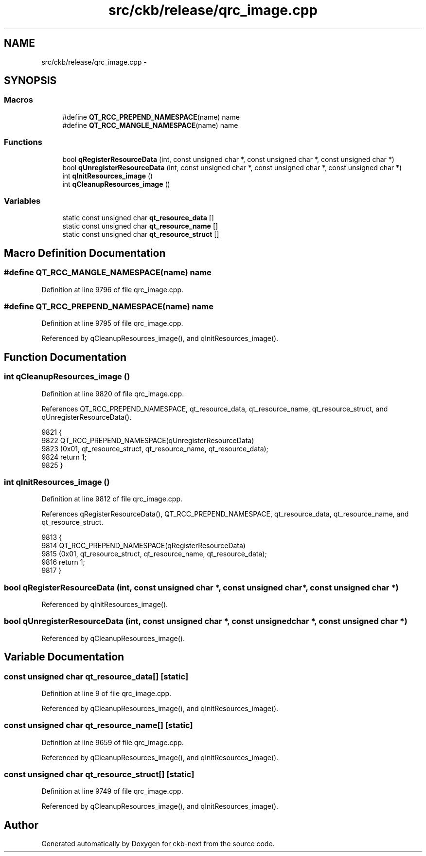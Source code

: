 .TH "src/ckb/release/qrc_image.cpp" 3 "Sat Jun 3 2017" "Version beta-v0.2.8+testing at branch all-mine" "ckb-next" \" -*- nroff -*-
.ad l
.nh
.SH NAME
src/ckb/release/qrc_image.cpp \- 
.SH SYNOPSIS
.br
.PP
.SS "Macros"

.in +1c
.ti -1c
.RI "#define \fBQT_RCC_PREPEND_NAMESPACE\fP(name)   name"
.br
.ti -1c
.RI "#define \fBQT_RCC_MANGLE_NAMESPACE\fP(name)   name"
.br
.in -1c
.SS "Functions"

.in +1c
.ti -1c
.RI "bool \fBqRegisterResourceData\fP (int, const unsigned char *, const unsigned char *, const unsigned char *)"
.br
.ti -1c
.RI "bool \fBqUnregisterResourceData\fP (int, const unsigned char *, const unsigned char *, const unsigned char *)"
.br
.ti -1c
.RI "int \fBqInitResources_image\fP ()"
.br
.ti -1c
.RI "int \fBqCleanupResources_image\fP ()"
.br
.in -1c
.SS "Variables"

.in +1c
.ti -1c
.RI "static const unsigned char \fBqt_resource_data\fP []"
.br
.ti -1c
.RI "static const unsigned char \fBqt_resource_name\fP []"
.br
.ti -1c
.RI "static const unsigned char \fBqt_resource_struct\fP []"
.br
.in -1c
.SH "Macro Definition Documentation"
.PP 
.SS "#define QT_RCC_MANGLE_NAMESPACE(name)   name"

.PP
Definition at line 9796 of file qrc_image\&.cpp\&.
.SS "#define QT_RCC_PREPEND_NAMESPACE(name)   name"

.PP
Definition at line 9795 of file qrc_image\&.cpp\&.
.PP
Referenced by qCleanupResources_image(), and qInitResources_image()\&.
.SH "Function Documentation"
.PP 
.SS "int qCleanupResources_image ()"

.PP
Definition at line 9820 of file qrc_image\&.cpp\&.
.PP
References QT_RCC_PREPEND_NAMESPACE, qt_resource_data, qt_resource_name, qt_resource_struct, and qUnregisterResourceData()\&.
.PP
.nf
9821 {
9822     QT_RCC_PREPEND_NAMESPACE(qUnregisterResourceData)
9823        (0x01, qt_resource_struct, qt_resource_name, qt_resource_data);
9824     return 1;
9825 }
.fi
.SS "int qInitResources_image ()"

.PP
Definition at line 9812 of file qrc_image\&.cpp\&.
.PP
References qRegisterResourceData(), QT_RCC_PREPEND_NAMESPACE, qt_resource_data, qt_resource_name, and qt_resource_struct\&.
.PP
.nf
9813 {
9814     QT_RCC_PREPEND_NAMESPACE(qRegisterResourceData)
9815         (0x01, qt_resource_struct, qt_resource_name, qt_resource_data);
9816     return 1;
9817 }
.fi
.SS "bool qRegisterResourceData (int, const unsigned char *, const unsigned char *, const unsigned char *)"

.PP
Referenced by qInitResources_image()\&.
.SS "bool qUnregisterResourceData (int, const unsigned char *, const unsigned char *, const unsigned char *)"

.PP
Referenced by qCleanupResources_image()\&.
.SH "Variable Documentation"
.PP 
.SS "const unsigned char qt_resource_data[]\fC [static]\fP"

.PP
Definition at line 9 of file qrc_image\&.cpp\&.
.PP
Referenced by qCleanupResources_image(), and qInitResources_image()\&.
.SS "const unsigned char qt_resource_name[]\fC [static]\fP"

.PP
Definition at line 9659 of file qrc_image\&.cpp\&.
.PP
Referenced by qCleanupResources_image(), and qInitResources_image()\&.
.SS "const unsigned char qt_resource_struct[]\fC [static]\fP"

.PP
Definition at line 9749 of file qrc_image\&.cpp\&.
.PP
Referenced by qCleanupResources_image(), and qInitResources_image()\&.
.SH "Author"
.PP 
Generated automatically by Doxygen for ckb-next from the source code\&.
